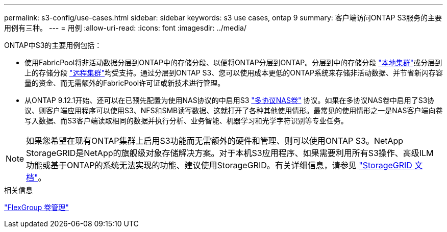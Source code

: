 ---
permalink: s3-config/use-cases.html 
sidebar: sidebar 
keywords: s3 use cases, ontap 9 
summary: 客户端访问ONTAP S3服务的主要用例有三种。 
---
= 用例
:allow-uri-read: 
:icons: font
:imagesdir: ../media/


[role="lead"]
ONTAP中S3的主要用例包括：

* 使用FabricPool将非活动数据分层到ONTAP中的存储分段、以便将ONTAP分层到ONTAP。分层到中的存储分段 link:enable-ontap-s3-access-local-fabricpool-task.html["本地集群"]或分层到上的存储分段 link:enable-ontap-s3-access-remote-fabricpool-task.html["远程集群"]均受支持。通过分层到ONTAP S3、您可以使用成本更低的ONTAP系统来存储非活动数据、并节省新闪存容量的资金、而无需额外的FabricPool许可证或新技术进行管理。
* 从ONTAP 9.12.1开始、还可以在已预先配置为使用NAS协议的中启用S3 link:../s3-multiprotocol/index.html["多协议NAS卷"] 协议。如果在多协议NAS卷中启用了S3协议、则客户端应用程序可以使用S3、NFS和SMB读写数据、这就打开了各种其他使用情形。最常见的使用情形之一是NAS客户端向卷写入数据、而S3客户端读取相同的数据并执行分析、业务智能、机器学习和光学字符识别等专业任务。



NOTE: 如果您希望在现有ONTAP集群上启用S3功能而无需额外的硬件和管理、则可以使用ONTAP S3。NetApp StorageGRID是NetApp的旗舰级对象存储解决方案。对于本机S3应用程序、如果需要利用所有S3操作、高级ILM功能或基于ONTAP的系统无法实现的功能、建议使用StorageGRID。有关详细信息，请参见 link:https://docs.netapp.com/us-en/storagegrid-118/index.html["StorageGRID 文档"^]。

.相关信息
link:../flexgroup/index.html["FlexGroup 卷管理"]
